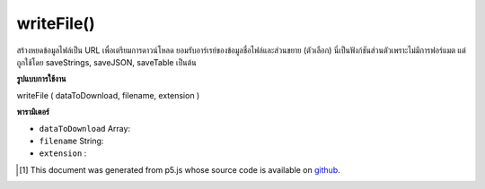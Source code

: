 .. raw:: html

	<script src="https://sketch.netpie.io/widget/p5-widget.js"></script>

writeFile()
===========

สร้างหยดข้อมูลไฟล์เป็น URL เพื่อเตรียมการดาวน์โหลด ยอมรับอาร์เรย์ของข้อมูลชื่อไฟล์และส่วนขยาย (ตัวเลือก) นี่เป็นฟังก์ชันส่วนตัวเพราะไม่มีการฟอร์แมต แต่ถูกใช้โดย saveStrings, saveJSON, saveTable เป็นต้น

.. Generate a blob of file data as a url to prepare for download.
..  Accepts an array of data, a filename, and an extension (optional).
..  This is a private function because it does not do any formatting,
..  but it is used by saveStrings, saveJSON, saveTable etc.

**รูปแบบการใช้งาน**

writeFile ( dataToDownload, filename, extension )

**พารามิเตอร์**

- ``dataToDownload``  Array: 

- ``filename``  String: 

- ``extension``  : 

.. ``dataToDownload``  Array: 
.. ``filename``  String: 
.. ``extension``  : 

..  [#f1] This document was generated from p5.js whose source code is available on `github <https://github.com/processing/p5.js>`_.
